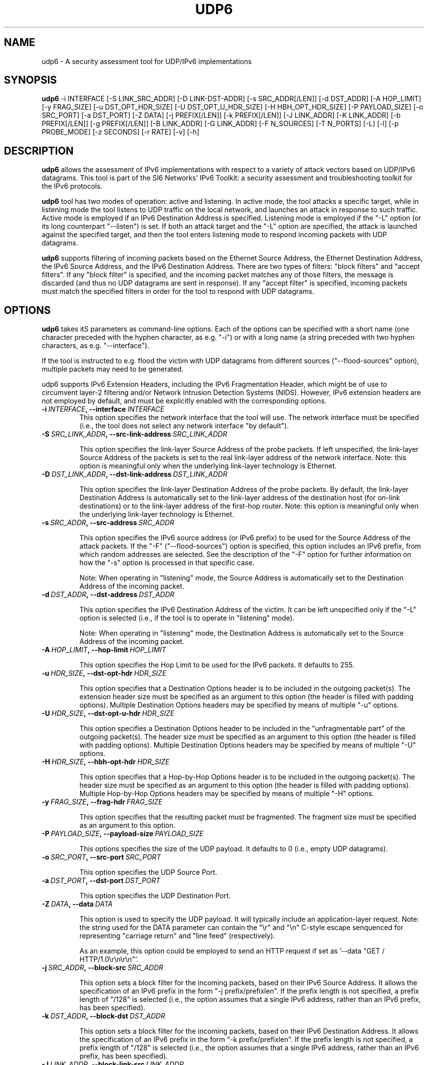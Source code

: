 .TH UDP6 1
.SH NAME
udp6 \- A security assessment tool for UDP/IPv6 implementations
.SH SYNOPSIS
.B udp6
\-i INTERFACE [\-S LINK_SRC_ADDR] [\-D LINK-DST-ADDR] [\-s SRC_ADDR[/LEN]] [\-d DST_ADDR] [\-A HOP_LIMIT] [\-y FRAG_SIZE] [\-u DST_OPT_HDR_SIZE] [\-U DST_OPT_U_HDR_SIZE] [\-H HBH_OPT_HDR_SIZE] [\-P PAYLOAD_SIZE] [\-o SRC_PORT] [\-a DST_PORT] [\-Z DATA] [\-j PREFIX[/LEN]] [\-k PREFIX[/LEN]] [\-J LINK_ADDR] [\-K LINK_ADDR] [\-b PREFIX[/LEN]] [\-g PREFIX[/LEN]] [\-B LINK_ADDR] [\-G LINK_ADDR] [\-F N_SOURCES] [\-T N_PORTS] [\-L] [\-l] [\-p PROBE_MODE] [\-z SECONDS] [\-r RATE] [\-v] [\-h]

.SH DESCRIPTION
.B udp6
allows the assessment of IPv6 implementations with respect to a variety of attack vectors based on UDP/IPv6 datagrams. This tool is part of the SI6 Networks' IPv6 Toolkit: a security assessment and troubleshooting toolkit for the IPv6 protocols. 

.B udp6
tool has two modes of operation: active and listening. In active mode, the tool attacks a specific target, while in listening mode the tool listens to UDP traffic on the local network, and launches an attack in response to such traffic. Active mode is employed if an IPv6 Destination Address is specified. Listening mode is employed if the "\-L" option (or its long counterpart "\-\-listen") is set. If both an attack target and the "\-L" option are specified, the attack is launched against the specified target, and then the tool enters listening mode to respond incoming packets with UDP datagrams.

.B udp6
supports filtering of incoming packets based on the Ethernet Source Address, the Ethernet Destination Address, the IPv6 Source Address, and the IPv6 Destination Address.  There are two types of filters: "block filters" and "accept filters". If any "block filter" is specified, and the incoming packet matches any of those filters, the message is discarded (and thus no UDP datagrams are sent in response). If any "accept filter" is specified, incoming packets must match the specified filters in order for the tool to respond with UDP datagrams.

.SH OPTIONS
.B udp6
takes itS parameters as command\-line options. Each of the options can be specified with a short name (one character preceded with the hyphen character, as e.g. "\-i") or with a long name (a string preceded with two hyphen characters, as e.g. "\-\-interface").

If the tool is instructed to e.g. flood the victim with UDP datagrams from different sources ("\-\-flood\-sources" option), multiple packets may need to be generated. 

udp6 supports IPv6 Extension Headers, including the IPv6 Fragmentation Header, which might be of use to circumvent layer-2 filtering and/or Network Intrusion Detection Systems (NIDS). However, IPv6 extension headers are not employed by default, and must be explicitly enabled with the corresponding options.

.TP
.BI \-i\  INTERFACE ,\ \-\-interface\  INTERFACE
This option specifies the network interface that the tool will use. The network interface must be specified (i.e., the tool does not select any network interface "by default").

.TP
.BI \-S\  SRC_LINK_ADDR ,\ \-\-src\-link\-address\  SRC_LINK_ADDR

This option specifies the link-layer Source Address of the probe packets. If left unspecified, the link-layer Source Address of the packets is set to the real link-layer address of the network interface. Note: this option is meaningful only when the underlying link-layer technology is Ethernet.

.TP
.BI \-D\  DST_LINK_ADDR ,\ \-\-dst\-link\-address\  DST_LINK_ADDR

This option specifies the link-layer Destination Address of the probe packets. By default, the link-layer Destination Address is automatically set to the link-layer address of the destination host (for on-link destinations) or to the link-layer address of the first-hop router. Note: this option is meaningful only when the underlying link-layer technology is Ethernet.

.TP
.BI \-s\  SRC_ADDR ,\ \-\-src\-address\  SRC_ADDR

This option specifies the IPv6 source address (or IPv6 prefix) to be used for the Source Address of the attack packets. If the "\-F" ("\-\-flood\-sources") option is specified, this option includes an IPv6 prefix, from which random addresses are selected. See the description of the "\-F" option for further information on how the "\-s" option is processed in that specific case.

Note: When operating in "listening" mode, the Source Address is automatically set to the Destination Address of the incoming packet.

.TP
.BI \-d\  DST_ADDR ,\ \-\-dst\-address\  DST_ADDR

This option specifies the IPv6 Destination Address of the victim. It can be left unspecified only if the "\-L" option is selected (i.e., if the tool is to operate in "listening" mode).

Note: When operating in "listening" mode, the Destination Address is automatically set to the Source Address of the incoming packet.

.TP
.BI \-A\  HOP_LIMIT ,\ \-\-hop\-limit\  HOP_LIMIT

This option specifies the Hop Limit to be used for the IPv6 packets. It defaults to 255.

.TP
.BI \-u\  HDR_SIZE ,\ \-\-dst\-opt\-hdr\  HDR_SIZE

This option specifies that a Destination Options header is to be included in the outgoing packet(s). The extension header size must be specified as an argument to this option (the header is filled with padding options). Multiple Destination Options headers may be specified by means of multiple "\-u" options.

.TP
.BI \-U\  HDR_SIZE ,\ \-\-dst\-opt\-u\-hdr\  HDR_SIZE

This option specifies a Destination Options header to be included in the "unfragmentable part" of the outgoing packet(s). The header size must be specified as an argument to this option (the header is filled with padding options). Multiple Destination Options headers may be specified by means of multiple "\-U" options. 

.TP
.BI \-H\  HDR_SIZE ,\ \-\-hbh\-opt\-hdr\  HDR_SIZE

This option specifies that a Hop-by-Hop Options header is to be included in the outgoing packet(s). The header size must be specified as an argument to this option (the header is filled with padding options). Multiple Hop-by-Hop Options headers may be specified by means of multiple "\-H" options.

.TP
.BI \-y\  FRAG_SIZE ,\ \-\-frag\-hdr\  FRAG_SIZE

This option specifies that the resulting packet must be fragmented. The fragment size must be specified as an argument to this option.

.TP
.BI \-P\  PAYLOAD_SIZE ,\ \-\-payload\-size\  PAYLOAD_SIZE

This options specifies the size of the UDP payload. It defaults to 0 (i.e., empty UDP datagrams).

.TP
.BI \-o\  SRC_PORT ,\ \-\-src\-port\  SRC_PORT

This option specifies the UDP Source Port.

.TP
.BI \-a\   DST_PORT ,\ \-\-dst\-port\  DST_PORT

This option specifies the UDP Destination Port.

.TP
.BI \-Z\   DATA ,\ \-\-data\  DATA

This option is used to specify the UDP payload. It will typically include an application-layer request. Note: the string used for the DATA parameter can contain the "\\r" and "\\n" C\-style escape senquenced for representing "carriage return" and "line feed" (respectively). 

As an example, this option could be employed to send an HTTP request if set as '\-\-data "GET / HTTP/1.0\\r\\n\\r\\n"'.

.TP
.BI \-j\  SRC_ADDR ,\ \-\-block\-src\  SRC_ADDR

This option sets a block filter for the incoming packets, based on their IPv6 Source Address. It allows the specification of an IPv6 prefix in the form "\-j prefix/prefixlen". If the prefix length is not specified, a prefix length of "/128" is selected (i.e., the option assumes that a single IPv6 address, rather than an IPv6 prefix, has been specified).

.TP
.BI \-k\  DST_ADDR ,\ \-\-block\-dst\  DST_ADDR

This option sets a block filter for the incoming packets, based on their IPv6 Destination Address. It allows the specification of an IPv6 prefix in the form "\-k prefix/prefixlen". If the prefix length is not specified, a prefix length of "/128" is selected (i.e., the option assumes that a single IPv6 address, rather than an IPv6 prefix, has been specified).

.TP
.BI \-J\   LINK_ADDR ,\ \-\-block\-link\-src\  LINK_ADDR

This option sets a block filter for the incoming packets, based on their link-layer Source Address. The option must be followed by a link-layer address (currently, only Ethernet is supported).

.TP
.BI \-K\   LINK_ADDR ,\ \-\-block\-link\-dst\  LINK_ADDR

This option sets a block filter for the incoming packets, based on their link-layer Destination Address. The option must be followed by a link-layer address (currently, only Ethernet is supported).

.TP
.BI \-b\  SRC_ADDR ,\ \-\-accept\-src\  SRC_ADDR

This option sets an accept filter for the incoming packets, based on their IPv6 Source Address. It allows the specification of an IPv6 prefix in the form "\-b prefix/prefixlen". If the prefix length is not specified, a prefix length of "/128" is selected (i.e., the option assumes that a single IPv6 address, rather than an IPv6 prefix, has been specified).

.TP
.BI \-g\  DST_ADDR ,\ \-\-accept\-dst\  DST_ADDR

This option sets a accept filter for the incoming packets, based on their IPv6 Destination Address. It allows the specification of an IPv6 prefix in the form "\-g prefix/prefixlen". If the prefix length is not specified, a prefix length of "/128" is selected (i.e., the option assumes that a single IPv6 address, rather than an IPv6 prefix, has been specified).

.TP
.BI \-B\   LINK_ADDR ,\ \-\-accept\-link\-src\  LINK_ADDR

This option sets an accept filter for the incoming packets, based on their link-layer Source Address. The option must be followed by a link-layer address (currently, only Ethernet is supported).

.TP
.BI \-G\   LINK_ADDR ,\ \-\-accept\-link\-dst\  LINK_ADDR

This option sets an accept filter for the incoming packets, based on their link-layer Destination Address. The option must be followed by a link-layer address (currently, only Ethernet is supported).

.TP
.BI \-F\   N_SOURCES ,\ \-\-flood\-sources\  N_SOURCES

This option instructs the tool to send multiple UDP datagrams with different Source Addresses. The number of different source addresses is specified as "\-F number". The Source Address of each UDP datagram is randomly selected from the prefix specified by the "\-s" option. If the "\-F" option is specified but the "\-s" option is left unspecified, the Source Address of the packets is randomly selected from the prefix ::/0.

.TP
.BI \-T\   N_PORTS ,\ \-\-flood\-ports\  N_PORTS

This option instructs the tool to send multiple UDP datagrams with different Source Ports. The Source Port of each UDP datagram is randomly selected from the whole port number space (0\-65535).

.TP
.BR \-l\| ,\  \-\-loop

This option instructs the udp6 tool to send periodic UDP datagrams to the victim node. The amount of time to pause between sending UDP datagrams can be specified by means of the "\-z" option, and defaults to 1 second. Note that this option cannot be set in conjunction with the "\-L" ("\-\-listen") option.

.TP
.BR \-z\| ,\  \-\-sleep

This option specifies the amount of time to pause between sending UDP datagrams (when the "\-\-loop" option is set). If left unspecified, it defaults to 1 second.

.TP
.BI \-r\  RATE ,\ \-\-rate\-limit\  RATE

This option specifies the rate limit to use when performing a remote address scan. "RATE" should be specified as "xbps" or "xpps" (with "x" being an unsigned integer), for rate-limits in bits per second or packets per second, respectively.

.TP
.BR \-L\| ,\  \-\-listen 

This instructs the udp6 tool to operate in listening mode (possibly after attacking a given node). Note that this option cannot be used in conjunction with the "\-l" ("\-\-loop") option.

.TP
.BI \-p\   PROBE_MODE ,\ \-\-probe\-mode\  PROBE_MODE

This option instructs th too to operate in probe mode. The specific probe mode is specified as an argument to this option (currently, only "script" mode is supported). In probe mode, 
.B the udp6 
sends probe datagrams, and waits for response packets. The response packets are decoded based on the selected probe mode.

In the "script" probe mode, the tool decodes UDP datagrams as follows:

     RESPONSE:RESPONSE_TYPE:RESPONSE_DECODE...

Where the string RESPONSE is fixed, and RESPONSE_TYPE indicates the response received. As of this version of the tool, the following RESPONSE_TYPE values are supported:

   \+ UDP6: Indicates that the tool received a UDP/IPv6 packet
   \+ TIMEOUT: Indicates that the tool received no response

Possibe output lines of the tool are:

    RESPONSE:TIMEOUT:
    RESPONSE:UDP6:

Note: Future versions of the tool will also decode ICMPv6 error messages, and will include additional data regarding the incoming UDP datagrams (e.g., payload size).


.TP
.BR \-v\| ,\  \-\-verbose 

This option instructs the udp6 tool to be verbose.  When the option is set twice, the tool is "very verbose", and the tool also informs which packets have been accepted or discarded as a result of applying the specified filters. 

.TP
.BR \-h\| ,\  \-\-help

Print help information for the 
.B udp6
tool. 

.SH EXAMPLES

The following sections illustrate typical use cases of the
.B udp6
tool.

\fBExample #1\fR

# udp6 \-s fc00:1::/64 \-d fc00:1::1 \-a 22 \-F 100 \-l \-z 1 \-v

In this example the 
.B udp6
tool is essentially employed to flood port number 22 of the host fc00:1::1. The tool sends UDP datagrams from the prefix fc00:1::/64 (as specified by the "\-s" option) to port 22 (specified by the "\-a" option) at the destination address fc00:1::1 (specified by the "\-d" option). The tool sends UDP datagrams from 100 different addresses (as specified by the "\-F" option) every one second (as specified by the "\-l" and "\-z" options). The tool will be verbose (as specified by the "\-v" option).

\fBExample #3\fR

# udp6 \-d fc00:1::1 \-a 80 \-l \-r 1pps \-v \-\-data "GET / HTTP/1.0\\r\\n\\r\\n"

Flood the target system (fc00:1::1) with UDP datagrams at a rate of one packet per second. Each UDP datagram will contain (in the payload) the string specified via the "\-\-data" option.


\fBExample #4\fR

# udp6 \-i eth0 \-d fc00:1::1 \-a 80 \-L \-s fc00:1::/112 \-l \-r 1000pps \-\-udp\-flags auto \-v \-\-data "GET / HTTP/1.0\\r\\n\\r\\n" \-\-flood\-ports 10 \-\-window\-mode close

Flood the target node (fc00:1::1) with UDP connections (on port 80). On each connection that is established, an HTTP request is sent, and the UDP window is immediately closed. For each forged IPv6 source address ten different UDP source ports are randomized. The bandwidth of the attack is limited to 1000 pps.


\fBExample #5\fR

# udp6 \-d fc00:1::1 \-a 80 \-\-udp\-flags A \-\-dst-opt-hdr 8 \-\-payload\-size 50 \-\-probe\-mode script

Send a probe UDP datagram to UDP port 80 at fc00:1::1. The probe packet consists of an IPv6 packet with a Destination Options header of 8 bytes, and an IPv6 payload consisting of a UDP datagram with the ACK bit set, and 50 data bytes. The probe mode is "script".


.SH AUTHOR
The
.B udp6
tool and the corresponding manual pages were produced by Fernando Gont 
.I <fgont@si6networks.com>
for SI6 Networks 
.IR <http://www.si6networks.com> .

.SH COPYRIGHT
Copyright (c) 2011\-2013 Fernando Gont.

Permission is granted to copy, distribute and/or modify this document under the terms of the GNU Free Documentation License, Version 1.3 or any later version published by the Free Software Foundation; with no Invariant Sections, no Front-Cover Texts, and no Back-Cover Texts.  A copy of the license is available at
.IR <http://www.gnu.org/licenses/fdl.html> .
